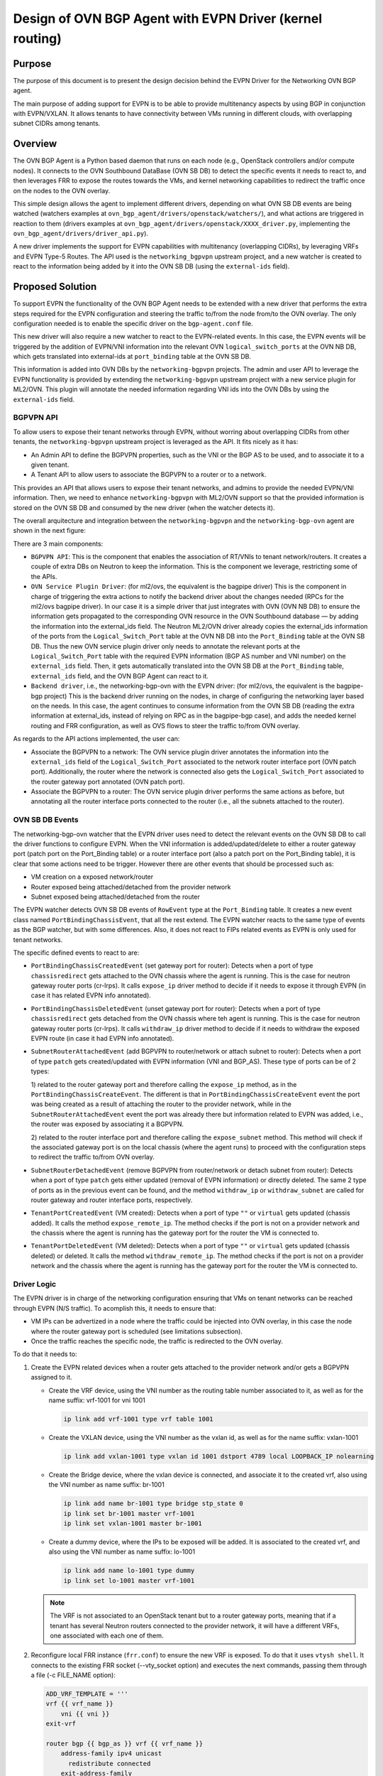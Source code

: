 ..
      This work is licensed under a Creative Commons Attribution 3.0 Unported
      License.

      http://creativecommons.org/licenses/by/3.0/legalcode

      Convention for heading levels in Neutron devref:
      =======  Heading 0 (reserved for the title in a document)
      -------  Heading 1
      ~~~~~~~  Heading 2
      +++++++  Heading 3
      '''''''  Heading 4
      (Avoid deeper levels because they do not render well.)

=========================================================
Design of OVN BGP Agent with EVPN Driver (kernel routing)
=========================================================

Purpose
-------

The purpose of this document is to present the design decision behind
the EVPN Driver for the Networking OVN BGP agent.

The main purpose of adding support for EVPN is to be able to provide
multitenancy aspects by using BGP in conjunction with EVPN/VXLAN. It allows
tenants to have connectivity between VMs running in different clouds,
with overlapping subnet CIDRs among tenants.


Overview
--------

The OVN BGP Agent is a Python based daemon that runs on each node
(e.g., OpenStack controllers and/or compute nodes). It connects to the OVN
Southbound DataBase (OVN SB DB) to detect the specific events it needs to
react to, and then leverages FRR to expose the routes towards the VMs, and
kernel networking capabilities to redirect the traffic once on the nodes to
the OVN overlay.

This simple design allows the agent to implement different drivers, depending
on what OVN SB DB events are being watched (watchers examples at
``ovn_bgp_agent/drivers/openstack/watchers/``), and what actions are
triggered in reaction to them (drivers examples at
``ovn_bgp_agent/drivers/openstack/XXXX_driver.py``, implementing the
``ovn_bgp_agent/drivers/driver_api.py``).

A new driver implements the support for EVPN capabilities with multitenancy
(overlapping CIDRs), by leveraging VRFs and EVPN Type-5 Routes. The API used
is the ``networking_bgpvpn`` upstream project, and a new watcher is created to
react to the information being added by it into the OVN SB DB (using the
``external-ids`` field).


Proposed Solution
-----------------

To support EVPN the functionality of the OVN BGP Agent needs
to be extended with a new driver that performs the extra steps
required for the EVPN configuration and steering the traffic to/from the node
from/to the OVN overlay. The only configuration needed is to enable the
specific driver on the ``bgp-agent.conf`` file.

This new driver will also require a new watcher to react to the EVPN-related
events. In this case, the EVPN events will be triggered by the addition of
EVPN/VNI information into the relevant OVN ``logical_switch_ports`` at the
OVN NB DB, which gets translated into external-ids at ``port_binding`` table
at the OVN SB DB.

This information is added into OVN DBs by the ``networking-bgpvpn`` projects.
The admin and user API to leverage the EVPN functionality is provided by
extending the ``networking-bgpvpn`` upstream project with a new service plugin
for ML2/OVN. This plugin will annotate the needed information regarding VNI
ids into the OVN DBs by using the ``external-ids`` field.


BGPVPN API
~~~~~~~~~~

To allow users to expose their tenant networks through EVPN, without worring
about overlapping CIDRs from other tenants, the ``networking-bgpvpn``
upstream project is leveraged as the API. It fits nicely as it has:

- An Admin API to define the BGPVPN properties, such as the VNI or the BGP AS
  to be used, and to associate it to a given tenant.

- A Tenant API to allow users to associate the BGPVPN to a router or to a
  network.

This provides an API that allows users to expose their tenant networks, and
admins to provide the needed EVPN/VNI information. Then, we need to enhance
``networking-bgpvpn`` with ML2/OVN support so that the provided information
is stored on the OVN SB DB and consumed by the new driver (when the
watcher detects it).

The overall arquitecture and integration between the ``networking-bgpvpn``
and the ``networking-bgp-ovn`` agent are shown in the next figure:

.. image:: ../../../images/networking-bgpvpn_integration.png
   :alt: integration components
   :align: center
   :width: 100%

There are 3 main components:

- ``BGPVPN API``: This is the component that enables the association of RT/VNIs
  to tenant network/routers. It creates a couple of extra DBs on Neutron to
  keep the information. This is the component we leverage, restricting some
  of the APIs.

- ``OVN Service Plugin Driver``: (for ml2/ovs, the equivalent is the bagpipe
  driver) This is the component in charge of triggering the extra actions to
  notify the backend driver about the changes needed (RPCs for the ml2/ovs
  bagpipe driver). In our case it is a simple driver that just integrates with
  OVN (OVN NB DB) to ensure the information gets propagated to the
  corresponding OVN resource in the OVN Southbound database — by adding the
  information into the external_ids field. The Neutron ML2/OVN driver already
  copies the external_ids information of the ports from the
  ``Logical_Switch_Port`` table at the OVN NB DB into the ``Port_Binding``
  table at the OVN SB DB. Thus the new OVN service plugin driver only needs
  to annotate the relevant ports at the ``Logical_Switch_Port`` table with
  the required EVPN information (BGP AS number and VNI number) on the
  ``external_ids`` field. Then, it gets automatically translated into the
  OVN SB DB at the ``Port_Binding`` table, ``external_ids`` field, and
  the OVN BGP Agent can react to it.

- ``Backend driver``, i.e., the networking-bgp-ovn with the EVPN driver:
  (for ml2/ovs, the equivalent is the bagpipe-bgp project)
  This is the backend driver running on the nodes, in charge of configuring
  the networking layer based on the needs. In this case, the agent continues
  to consume information from the OVN SB DB (reading the extra information
  at external_ids, instead of relying on RPC as in the bagpipe-bgp case), and
  adds the needed kernel routing and FRR configuration, as well as OVS flows
  to steer the traffic to/from OVN overlay.


As regards to the API actions implemented, the user can:

- Associate the BGPVPN to a network:
  The OVN service plugin driver annotates the information into the
  ``external_ids`` field of the ``Logical_Switch_Port`` associated to the
  network router interface port (OVN patch port). Additionally, the router
  where the network is connected also gets the ``Logical_Switch_Port``
  associated to the router gateway port annotated (OVN patch port).

- Associate the BGPVPN to a router:
  The OVN service plugin driver performs the same actions as before, but
  annotating all the router interface ports connected to the router (i.e.,
  all the subnets attached to the router).


OVN SB DB Events
~~~~~~~~~~~~~~~~

The networking-bgp-ovn watcher that the EVPN driver uses need to detect the
relevant events on the OVN SB DB to call the driver functions to configure
EVPN.
When the VNI information is added/updated/delete to either a router gateway
port (patch port on the Port_Binding table) or a router interface port (also
a patch port on the Port_Binding table), it is clear that some actions need
to be trigger.
However there are other events that should be processed such as:

- VM creation on a exposed network/router

- Router exposed being attached/detached from the provider network

- Subnet exposed being attached/detached from the router


The EVPN watcher detects OVN SB DB events of ``RowEvent`` type at the
``Port_Binding`` table. It creates a new event class named
``PortBindingChassisEvent``, that all the rest extend.
The EVPN watcher reacts to the same type of events as the BGP watcher, but
with some differences. Also, it does not react to FIPs related events as
EVPN is only used for tenant networks.

The specific defined events to react to are:

- ``PortBindingChassisCreatedEvent`` (set gateway port for router):
  Detects when a port of type ``chassisredirect`` gets attached to the OVN
  chassis where the agent is running. This is the case for neutron gateway
  router ports (cr-lrps). It calls ``expose_ip`` driver method to decide if
  it needs to expose it through EVPN (in case it has related EVPN info
  annotated).

- ``PortBindingChassisDeletedEvent``  (unset gateway port for router):
  Detects when a port of type ``chassisredirect`` gets detached from the OVN
  chassis where teh agent is running. This is the case for neutron gateway
  router ports (cr-lrps). It calls ``withdraw_ip`` driver method to decide if
  it needs to withdraw the exposed EVPN route (in case it had EVPN info
  annotated).

- ``SubnetRouterAttachedEvent`` (add BGPVPN to router/network or attach
  subnet to router): Detects when a port of type ``patch`` gets
  created/updated with EVPN information (VNI and BGP_AS). These type of
  ports can be of 2 types:

  1) related to the router gateway port and therefore calling the
  ``expose_ip`` method, as in the ``PortBindingChassisCreateEvent``. The
  different is that in ``PortBindingChassisCreateEvent`` event the port was
  being created as a result of attaching the router to the provider network,
  while in the ``SubnetRouterAttachedEvent`` event the port was already there
  but information related to EVPN was added, i.e., the router was exposed by
  associating it a BGPVPN.

  2) related to the router interface port and therefore calling the
  ``expose_subnet`` method. This method will check if the associated gateway
  port is on the local chassis (where the agent runs) to proceed with the
  configuration steps to redirect the traffic to/from OVN overlay.

- ``SubnetRouterDetachedEvent`` (remove BGPVPN from router/network or detach
  subnet from router): Detects when a port of type ``patch`` gets either
  updated (removal of EVPN information) or directly deleted. The same 2 type
  of ports as in the previous event can be found, and the method
  ``withdraw_ip`` or ``withdraw_subnet`` are called for router gateway and
  router interface ports, respectively.

- ``TenantPortCreatedEvent`` (VM created):
  Detects when a port of type ``""`` or ``virtual`` gets updated (chassis
  added). It calls the method ``expose_remote_ip``. The method checks if
  the port is not on a provider network and the chassis where the agent is
  running has the gateway port for the router the VM is connected to.

- ``TenantPortDeletedEvent`` (VM deleted):
  Detects when a port of type ``""`` or ``virtual`` gets updated (chassis
  deleted) or deleted. It calls the method ``withdraw_remote_ip``. The method
  checks if the port is not on a provider network and the chassis where the
  agent is running has the gateway port for the router the VM is connected to.


Driver Logic
~~~~~~~~~~~~

The EVPN driver is in charge of the networking configuration ensuring that
VMs on tenant networks can be reached through EVPN (N/S traffic). To acomplish
this, it needs to ensure that:

- VM IPs can be advertized in a node where the traffic could be injected into
  OVN overlay, in this case the node where the router gateway port is
  scheduled (see limitations subsection).

- Once the traffic reaches the specific node, the traffic is redirected to the
  OVN overlay.

To do that it needs to:

1. Create the EVPN related devices when a router gets attached to the provider
   network and/or gets a BGPVPN assigned to it.

   - Create the VRF device, using the VNI number as the routing table number
     associated to it, as well as for the name suffix: vrf-1001 for vni 1001

     .. code-block:: ini

       ip link add vrf-1001 type vrf table 1001

   - Create the VXLAN device, using the VNI number as the vxlan id, as well as
     for the name suffix: vxlan-1001

     .. code-block:: ini

       ip link add vxlan-1001 type vxlan id 1001 dstport 4789 local LOOPBACK_IP nolearning

   - Create the Bridge device, where the vxlan device is connected, and
     associate it to the created vrf, also using the VNI number as name suffix:
     br-1001

     .. code-block:: ini

       ip link add name br-1001 type bridge stp_state 0
       ip link set br-1001 master vrf-1001
       ip link set vxlan-1001 master br-1001

   - Create a dummy device, where the IPs to be exposed will be added. It is
     associated to the created vrf, and also using the VNI number as name
     suffix: lo-1001

     .. code-block:: ini

       ip link add name lo-1001 type dummy
       ip link set lo-1001 master vrf-1001

   .. note::

      The VRF is not associated to an OpenStack tenant but to a router
      gateway ports, meaning that if a tenant has several Neutron routers
      connected to the provider network, it will have a different VRFs, one
      associated with each one of them.

2. Reconfigure local FRR instance (``frr.conf``) to ensure the new VRF is
   exposed. To do that it uses ``vtysh shell``. It connects to the existing
   FRR socket (--vty_socket option) and executes the next commands, passing
   them through a file (-c FILE_NAME option):

   .. code-block:: ini

        ADD_VRF_TEMPLATE = '''
        vrf {{ vrf_name }}
            vni {{ vni }}
        exit-vrf

        router bgp {{ bgp_as }} vrf {{ vrf_name }}
            address-family ipv4 unicast
              redistribute connected
            exit-address-family
            address-family ipv6 unicast
              redistribute connected
            exit-address-family
            address-family l2vpn evpn
              advertise ipv4 unicast
              advertise ipv6 unicast
            exit-address-family

        '''

3. Connect EVPN to OVN overlay so that traffic can be redirected from the node
   to the OVN virtual networking. It needs to connect the VRF to the OVS
   provider bridge:

   - Create veth device and attach one end to the OVS provider bridge, and the
     other to the vrf:

     .. code-block:: ini

        ip link add veth-vrf type veth peer name veth-ovs
        ovs-vsctl add-port br-ex veth-ovs
        ip link set veth-vrf master vrf-1001
        ip link set up dev veth-ovs
        ip link set up dev veth-vrf

   - Or the equivalent steps (vlan device) for the vlan provider network cases:

     .. code-block:: ini

        ovs-vsctl add-port br-vlan br-vlan-1001 tag=ID -- set interface br-vlan-1001 type=internal
        ip link set br-vlan-1001 up
        ip link set br-vlan-1001 master vrf-1001

   - Add route on the VRF routing table for both the router gateway port IP
     and the subnet CIDR so that the traffic is redirected to the OVS provider
     bridge (e.g., br-ex) through the veth/vlan device

     .. code-block:: ini

        $ ip route show vrf vrf-1001
        10.0.0.0/26 via 172.24.4.146 dev veth-vrf-1001|br-vlan-1001
        172.24.4.146 dev veth-vrf-1001|br-vlan-1001 scope link

4. Add needed OVS flows into the OVS provider bridge (e.g., br-ex) to redirect
   the traffic back from OVN to the proper VRF, based on the subnet CIDR and
   the router gateway port MAC address.

   .. code-block:: ini

      $ ovs-ofctl add-flow br-ex cookie=0x3e7,priority=1000,ip,in_port=1,dl_src:ROUTER_GATEWAY_PORT_MAC,nw_src=SUBNET_CIDR, actions=mod_dl_dst:VETH|VLAN_MAC,output=VETH|VLAN_PORT

5. Add IPs to expose to VRF associated dummy device. This interface is only
   used for the purpose of exposing the IPs, but not meant to receive the
   traffic. Thus, the local route being automatically added pointing to the
   dummy interface on the VRF for that (VM) IP is removed so that the traffic
   can get redirected properly to the OVN overlay.

   .. code-block:: ini

        $ ip addr add 10.0.0.5/32 dev lo-1001
        $ ip route show vrf table 1001 | grep local
        10.0.0.5 dev lo-1001
        $ ip route delete local 10.0.0.5 dev 1001 table 1001


Driver API
++++++++++

The EVPN driver needs to implement the ``driver_api.py`` interface.
It implements the next functions:

- ``expose_ip``: Creates all the VRF/VXLAN configuration (devices and its
  connection to the OVN overlay) as well as the VRF configuration at FRR
  (steps 1 to 3). It also checks if there are subnets and VMs connected to
  the OVN gateway router port that must be exposed through EVPN (steps 4-5).

- ``withdraw_ip``: removes the above configuration (devices and FRR
  configuration).

- ``expose_subnet``: add kernel and ovs networking configuration to ensure
  traffic can go from the node to the OVN overlay, and viceversa, for IPs
  within the subnet CIDR and on the right VRF -- step 4.

- ``withdraw_subnet``: removes the above kernel and ovs networking
  configuration.

- ``expose_remote_ip``: EVPN expose VM tenant network IPs through the chassis
  hosting the OVN gateway port for the router where the VM is connected.
  It ensures traffic destinated to the VM IP arrives to this node (step 5).
  The previous steps ensure the traffic is redirected to the OVN overlay
  once on the node.

- ``withdraw_remote_ip``: EVPN withdraw VM tenant network IPs through the
  chassis hosting the OVN gateway port for the router where the VM is
  connected. It ensures traffic destinated to the VM IP stops arriving to
  this node.


Traffic flow
~~~~~~~~~~~~

The next figure shows the N/S traffic flow through the VRF to the VM,
including information regarding the OVS flows on the provider bridge (br-ex),
and the routes on the VRF routing table.

.. image:: ../../../images/evpn_traffic_flow.png
   :alt: integration components
   :align: center
   :width: 100%


The IPs of both the router gateway port (cr-lrp, 172.24.1.20), as well as the
IP of the VM itself (20.0.0.241/32) gets added to the dummy device (lo-101)
associated to the vrf (vrf-101) which was used for defining the BGPVPN
(vni 101). That together with the other devices created on the VRF (vxlan-101
and br-101), and with the FRR reconfiguration ensure the IPs get exposed in
the right EVPN. This allows the traffic to reach the node with the router
gateway port (cr-lrp on OVN).

However this is not enough as the traffic needs to be redirected to the OVN
Overlay. To do that the VRF is added to the br-ex OVS provider bridge (br-ex),
and two routes are added to the VRF routing table to redirect the traffic
going to the network (20.0.0.0/24) through the cr-lrp port to the br-ex OVS
bridge.
That injects the traffic properly into the OVN overlay, which will redirect
it through the geneve tunnel (by the br-int ovs flows) to the compute node
hosting the VM. The reply from the VM will come back through the same tunnel.
However an extra OVS flow needs to be added to the OVS provider bridge (br-ex)
to ensure the traffic is redirected back to the VRF (vrf-101) if the traffic
is coming from the exposed network (20.0.0.0/24) -- instead of using the
default routing table (action=NORMAL). To that end, the next rule is added:

.. code-block:: ini

   cookie=0x3e6, duration=4.141s, table=0, n_packets=0, n_bytes=0, priority=1000,ip,in_port="patch-provnet-c",dl_src=fa:16:3e:b7:cc:47,nw_src=20.0.0.0/24 actions=mod_dl_dst:1e:8b:ac:5d:98:4a,output:"veth-ovs-101"

It matches the traffic coming from the router gateway port (cr-lrp port) from
br-int (in_port="patch-provnet-c"), with the MAC address of the router gateway
port (dl_src=fa:16:3e:b7:cc:47) and from the exposed network (nw_src=20.0.0.0/24).
For that case it changes the MAC by the veth-vrf-101 device one
(mod_dl_dst:1e:8b:ac:5d:98:4a), and redirect the traffic to the vrf device
through the veth/vlan device (output:"veth-ovs-101").


Agent deployment
~~~~~~~~~~~~~~~~

The EVPN mode exposes the VMs on tenant networks (on their respective
EVPN/VXLAN). At OpenStack, with OVN networking, the N/S traffic to the
tenant VMs (without FIPs) needs to go through the networking nodes, more
specifically the one hosting the chassisredirect OVN port (cr-lrp), connecting
the provider network to the OVN virtual router. As a result, there is no need
to deploy the agent in all the nodes. Only the nodes that are able to host
router gateway ports (cr-lrps), i.e., the ones tagged with the
``enable-chassis-gw``. Hence, the VM IPs are advertised through BGP/EVPN in
one of those nodes, and from there it follows the normal path to the OpenStack
compute node where the VM is allocated — the Geneve tunnel.


Limitations
-----------

The following limitations apply:

- Network traffic is steer by kernel routing (VRF, VXLAN, Bridges), therefore
  DPDK, where the kernel space is skipped, is not supported

- Network traffic is steer by kernel routing (VRF, VXLAN, Bridges), therefore
  SRIOV, where the hypervisor is skipped, is not supported.

- In OpenStack with OVN networking the N/S traffic to the tenant VMs (without
  FIPs) needs to go through the networking nodes (the ones hosting the Neutron
  Router Gateway Ports, i.e., the chassisredirect cr-lrp ports). Therefore, the
  entry point into the OVN overlay need to be one of those networking nodes,
  and consequently the VMs are exposed through them. From those nodes the
  traffic will follow the normal tunneled path (Geneve tunnel) to the OpenStack
  compute node where the VM is allocated.
